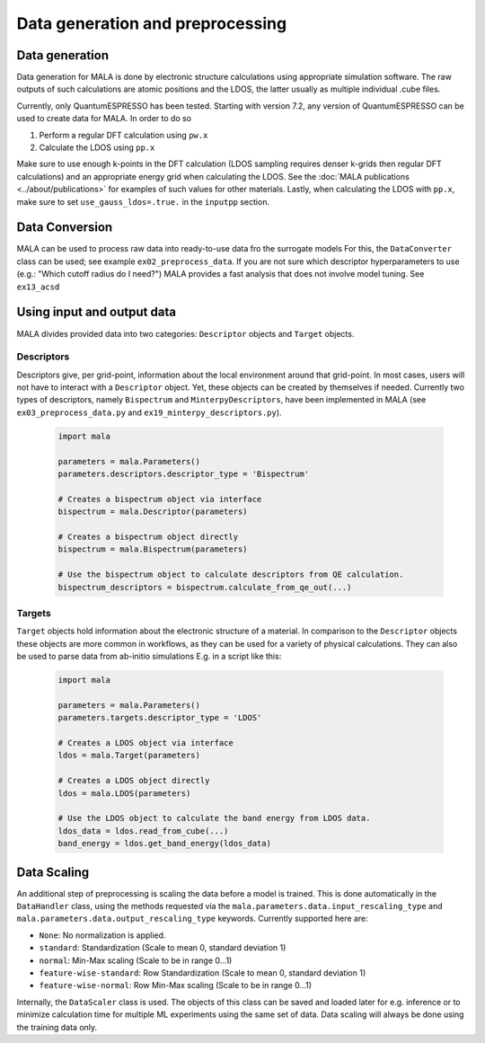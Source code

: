 Data generation and preprocessing
==================================

Data generation
###############

Data generation for MALA is done by electronic structure calculations using
appropriate simulation software. The raw outputs of such calculations
are atomic positions and the LDOS, the latter usually as multiple individual
.cube files.

Currently, only QuantumESPRESSO has been tested. Starting with version 7.2,
any version of QuantumESPRESSO can be used to create data for MALA. In order
to do so

1. Perform a regular DFT calculation using ``pw.x``
2. Calculate the LDOS using ``pp.x``

Make sure to use enough k-points in the DFT calculation (LDOS sampling
requires denser k-grids then regular DFT calculations) and an appropriate
energy grid when calculating the LDOS. See the
:doc:`MALA publications <../about/publications>` for
examples of such values for other materials. Lastly, when calculating
the LDOS with ``pp.x``, make sure to set ``use_gauss_ldos=.true.`` in the
``inputpp`` section.


Data Conversion
###############

MALA can be used to process raw data into ready-to-use data fro the surrogate models
For this, the ``DataConverter`` class can be used; see example ``ex02_preprocess_data``.
If you are not sure which descriptor hyperparameters to use (e.g.: "Which cutoff
radius do I need?") MALA provides a fast analysis that does not involve
model tuning. See ``ex13_acsd``

Using input and output data
###########################

MALA divides provided data into two categories: ``Descriptor`` objects
and ``Target`` objects.

Descriptors
***********

Descriptors give, per grid-point, information about the
local environment around that grid-point. In most cases, users will not have
to interact with a ``Descriptor`` object. Yet, these objects can be created
by themselves if needed.
Currently two types of descriptors, namely ``Bispectrum`` and ``MinterpyDescriptors``,
have been implemented in MALA (see ``ex03_preprocess_data.py`` and ``ex19_minterpy_descriptors.py``).

      .. code-block:: python

            import mala

            parameters = mala.Parameters()
            parameters.descriptors.descriptor_type = 'Bispectrum'

            # Creates a bispectrum object via interface
            bispectrum = mala.Descriptor(parameters)

            # Creates a bispectrum object directly
            bispectrum = mala.Bispectrum(parameters)

            # Use the bispectrum object to calculate descriptors from QE calculation.
            bispectrum_descriptors = bispectrum.calculate_from_qe_out(...)


Targets
*******

``Target`` objects hold information about the electronic structure of a material.
In comparison to the ``Descriptor`` objects these objects are more common
in workflows, as they can be used for a variety of physical calculations.
They can also be used to parse data from ab-initio simulations
E.g. in a script like this:

      .. code-block:: python

            import mala

            parameters = mala.Parameters()
            parameters.targets.descriptor_type = 'LDOS'

            # Creates a LDOS object via interface
            ldos = mala.Target(parameters)

            # Creates a LDOS object directly
            ldos = mala.LDOS(parameters)

            # Use the LDOS object to calculate the band energy from LDOS data.
            ldos_data = ldos.read_from_cube(...)
            band_energy = ldos.get_band_energy(ldos_data)


Data Scaling
############

An additional step of preprocessing is scaling the data before a model is
trained. This is done automatically in the ``DataHandler`` class, using the
methods requested via the ``mala.parameters.data.input_rescaling_type`` and
``mala.parameters.data.output_rescaling_type`` keywords. Currently supported here
are:

* ``None``: No normalization is applied.

* ``standard``: Standardization (Scale to mean 0, standard deviation 1)

* ``normal``: Min-Max scaling (Scale to be in range 0...1)

* ``feature-wise-standard``: Row Standardization (Scale to mean 0, standard deviation 1)

* ``feature-wise-normal``: Row Min-Max scaling (Scale to be in range 0...1)

Internally, the ``DataScaler`` class is used. The objects of this class
can be saved and loaded later for e.g. inference or to minimize calculation
time for multiple ML experiments using the same set of data.
Data scaling will always be done using the training data only.
